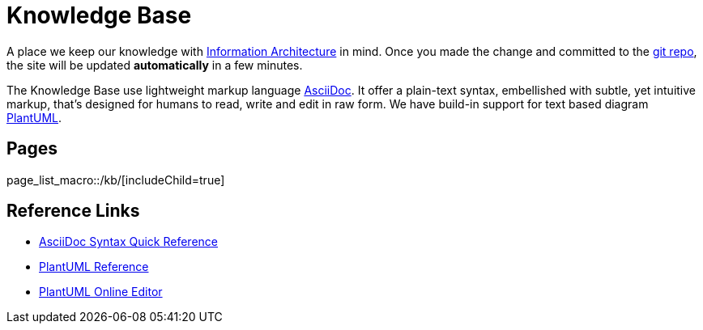 :page-layout: index

= Knowledge Base

A place we keep our knowledge with https://en.wikipedia.org/wiki/Information_architecture[Information Architecture] in mind. Once you made the change and committed to the link:https://github.com/mrduguo/adoc-site-demo[git repo], the site will be updated *automatically* in a few minutes.

The Knowledge Base use lightweight markup language https://asciidoctor.org/docs/what-is-asciidoc/[AsciiDoc]. It offer a plain-text syntax, embellished with subtle, yet intuitive markup, that’s designed for humans to read, write and edit in raw form. We have build-in support for text based diagram http://plantuml.com/[PlantUML].

== Pages

page_list_macro::/kb/[includeChild=true]


== Reference Links

* https://asciidoctor.org/docs/asciidoc-syntax-quick-reference/[AsciiDoc Syntax Quick Reference]
* http://plantuml.com/[PlantUML Reference]
* https://www.planttext.com/[PlantUML Online Editor]
